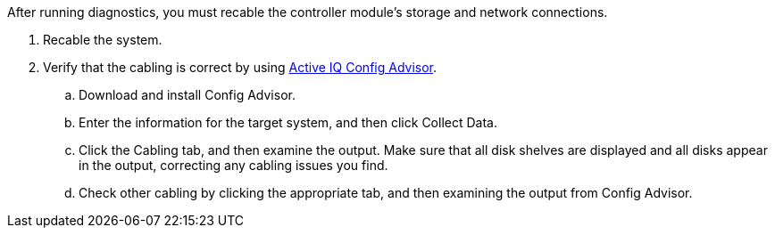 After running diagnostics, you must recable the controller module's storage and network connections.

. Recable the system.
. Verify that the cabling is correct by using https://mysupport.netapp.com/site/tools/tool-eula/activeiq-configadvisor[Active IQ Config Advisor].
.. Download and install Config Advisor.
.. Enter the information for the target system, and then click Collect Data.
.. Click the Cabling tab, and then examine the output. Make sure that all disk shelves are displayed and all disks appear in the output, correcting any cabling issues you find.
.. Check other cabling by clicking the appropriate tab, and then examining the output from Config Advisor. 
